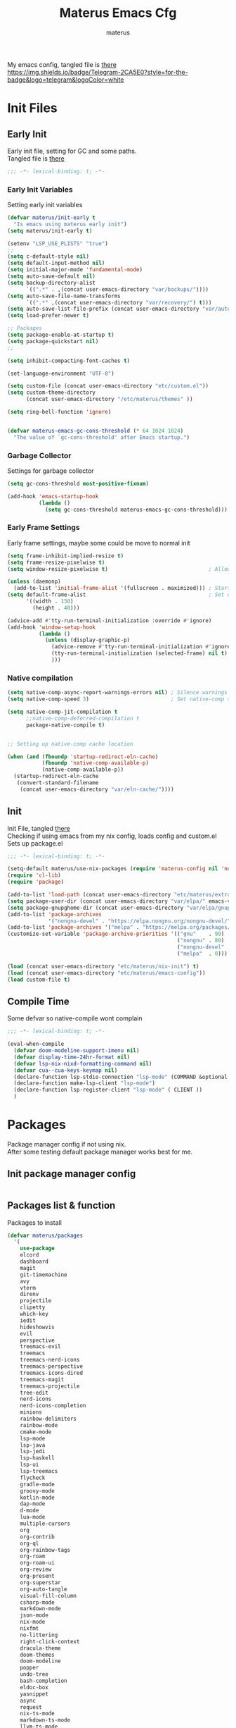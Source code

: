 #+TITLE: Materus Emacs Cfg
#+AUTHOR: materus
#+DESCRIPTION: materus emacs configuration
#+STARTUP: overview
#+PROPERTY: EMACS-DIR: "./"
#+PROPERTY: header-args :tangle (concat (org-entry-get nil "EMACS-DIR" t) "etc/materus/emacs-config.el") :comments link
#+OPTIONS: \n:t
#+auto_tangle: t
 
My emacs config, tangled file is [[file:etc/materus/emacs-config.el][there]]
[[https://img.shields.io/badge/Telegram-2CA5E0?style=for-the-badge&logo=telegram&logoColor=white]]
* Table of Contents    :noexport:TOC_3:
- [[#init-files][Init Files]]
  - [[#early-init][Early Init]]
    - [[#early-init-variables][Early Init Variables]]
    - [[#garbage-collector][Garbage Collector]]
    - [[#early-frame-settings][Early Frame Settings]]
    - [[#native-compilation][Native compilation]]
  - [[#init][Init]]
  - [[#compile-time][Compile Time]]
- [[#packages][Packages]]
  - [[#init-package-manager-config][Init package manager config]]
  - [[#packages-list--function][Packages list & function]]
- [[#configuration][Configuration]]
  - [[#no-littering][No Littering]]
  - [[#graphical][Graphical]]
    - [[#mouse][Mouse]]
    - [[#misc][Misc]]
    - [[#dashboard][Dashboard]]
    - [[#modeline][Modeline]]
    - [[#diff-hl][Diff-hl]]
  - [[#org-mode][Org-mode]]
  - [[#completions][Completions]]
    - [[#style][Style]]
    - [[#minibuffer][Minibuffer]]
    - [[#code-completion][Code completion]]
  - [[#terms][Terms]]
    - [[#eat][Eat]]
  - [[#miscellaneous][Miscellaneous]]
    - [[#defaults][Defaults]]
    - [[#elcord][Elcord]]
    - [[#undo-tree][Undo-Tree]]
    - [[#projectile][Projectile]]
    - [[#treemacs][Treemacs]]
    - [[#magit][Magit]]
    - [[#dirvish][Dirvish]]
    - [[#perspective][Perspective]]
- [[#programming][Programming]]
  - [[#lsp][LSP]]
  - [[#nix][Nix]]
  - [[#emacs-lisp][Emacs Lisp]]
  - [[#cc][C/C++]]
  - [[#python][Python]]
  - [[#java][Java]]
  - [[#other][Other]]
- [[#keybindings][Keybindings]]
- [[#snippets][Snippets]]
  - [[#yasnippet-init][Yasnippet init]]
- [[#other-1][Other]]
  - [[#update-config-script][Update config script]]
  - [[#byte-compile][Byte compile]]
- [[#test][Test]]

* Init Files
** Early Init
:PROPERTIES:
:header-args: :tangle (concat (org-entry-get nil "EMACS-DIR" t) "early-init.el") :comments link
:END:
Early init file, setting for GC and some paths.
Tangled file is [[./early-init.el][there]]
#+begin_src emacs-lisp :comments no
  ;;; -*- lexical-binding: t; -*-
#+end_src
*** Early Init Variables
Setting early init variables
#+begin_src emacs-lisp
  (defvar materus/init-early t
    "Is emacs using materus early init")                                                    ; Var to ensure early-init loaded, not used anymore but keeping it anyway
  (setq materus/init-early t)                                                               ; Probably useless

  (setenv "LSP_USE_PLISTS" "true")                                                          ; Make lsp-mode use plists
  ;; 
  (setq c-default-style nil)                                                                ; Clear default styles for languages, will set them up later
  (setq default-input-method nil)                                                           ; Disable default input method, I'm not using them anyway so far
  (setq initial-major-mode 'fundamental-mode)                                               ; Use fundamental mode in scratch buffer, speed up loading, not really important when emacs used as daemon
  (setq auto-save-default nil)                                                              ; TODO: configure auto saves, disable for now
  (setq backup-directory-alist
        `((".*" . ,(concat user-emacs-directory "var/backups/"))))                          ; Set backup location
  (setq auto-save-file-name-transforms
        `((".*" ,(concat user-emacs-directory "var/recovery/") t)))                         ; Set auto-save location  
  (setq auto-save-list-file-prefix (concat user-emacs-directory "var/auto-save/sessions/")) ; Set auto-save-list location
  (setq load-prefer-newer t)                                                                ; Prefer newer files to load

  ;; Packages
  (setq package-enable-at-startup t)                                                        ; Ensure packages are enable since I'm either using built in package manager or nix
  (setq package-quickstart nil)                                                             ; Disable package quickstart, it's annoying if forget to update it and doesn't speed up much
  ;;

  (setq inhibit-compacting-font-caches t)                                                   ; Don't compact fonts

  (set-language-environment "UTF-8")                                                        ; Use UTF-8

  (setq custom-file (concat user-emacs-directory "etc/custom.el"))                          ; Set custom file location, don't want clutter in main directory
  (setq custom-theme-directory
        (concat user-emacs-directory "/etc/materus/themes" ))                               ; Set custom themes location

  (setq ring-bell-function 'ignore)                                                         ; Disable bell


  (defvar materus-emacs-gc-cons-threshold (* 64 1024 1024)
    "The value of `gc-cons-threshold' after Emacs startup.")                                ; Define after init garbage collector threshold
#+end_src
*** Garbage Collector
Settings for garbage collector
#+begin_src emacs-lisp
  (setq gc-cons-threshold most-positive-fixnum)                                             ; Set `gc-cons-threshold' so it won't collectect during initialization 

  (add-hook 'emacs-startup-hook
            (lambda ()
              (setq gc-cons-threshold materus-emacs-gc-cons-threshold)))                    ; Set `gc-cons-threshold' to desired value after startup
#+end_src
*** Early Frame Settings
Early frame settings, maybe some could be move to normal init
#+begin_src emacs-lisp
  (setq frame-inhibit-implied-resize t)
  (setq frame-resize-pixelwise t)
  (setq window-resize-pixelwise t)                                ; Allow pixelwise resizing of window and frame

  (unless (daemonp)
    (add-to-list 'initial-frame-alist '(fullscreen . maximized))) ; Start first frame maximized if not running as daemon, daemon frame are set up later in config
  (setq default-frame-alist                                       ; Set default size for frames
        '((width . 130)   
          (height . 40)))                 

  (advice-add #'tty-run-terminal-initialization :override #'ignore)
  (add-hook 'window-setup-hook
            (lambda ()
              (unless (display-graphic-p)
                (advice-remove #'tty-run-terminal-initialization #'ignore) 
                (tty-run-terminal-initialization (selected-frame) nil t)
                )))
#+end_src
*** Native compilation
#+begin_src emacs-lisp
  (setq native-comp-async-report-warnings-errors nil) ; Silence warnings
  (setq native-comp-speed 3)                          ; Set native-comp speed

  (setq native-comp-jit-compilation t
        ;;native-comp-deferred-compilation t 
        package-native-compile t)


  ;; Setting up native-comp cache location

  (when (and (fboundp 'startup-redirect-eln-cache)
             (fboundp 'native-comp-available-p)
             (native-comp-available-p))
    (startup-redirect-eln-cache
     (convert-standard-filename
      (concat user-emacs-directory "var/eln-cache/"))))
#+end_src

** Init
:PROPERTIES:
:header-args: :tangle (concat (org-entry-get nil "EMACS-DIR" t) "init.el") :comments link
:END:
Init File, tangled [[./init.el][there]]
Checking if using emacs from my nix config, loads config and custom.el
Sets up package.el 
#+begin_src emacs-lisp :comments no
  ;;; -*- lexical-binding: t; -*-
#+end_src
#+begin_src emacs-lisp
  (setq-default materus/use-nix-packages (require 'materus-config nil 'noerror))
  (require 'cl-lib)
  (require 'package)

  (add-to-list 'load-path (concat user-emacs-directory "etc/materus/extra"))                ; Extra load path for packages
  (setq package-user-dir (concat user-emacs-directory "var/elpa/" emacs-version "/" ))      ; Set elpa path for this emacs version, should use nix packages anyway so keeping just in case
  (setq package-gnupghome-dir (concat user-emacs-directory "var/elpa/gnupg/" ))             ; Set path to gnupg for elpa
  (add-to-list 'package-archives 
               '("nongnu-devel" . "https://elpa.nongnu.org/nongnu-devel/"))                 ; Add nongnu-devel repo to package manager
  (add-to-list 'package-archives '("melpa" . "https://melpa.org/packages/") t)              ; Add melpa repo to package manager
  (customize-set-variable 'package-archive-priorities '(("gnu"    . 99)
                                                        ("nongnu" . 80)
                                                        ("nongnu-devel" . 70)
                                                        ("melpa"  . 0)))                    ; Repository priority

  (load (concat user-emacs-directory "etc/materus/nix-init") t)
  (load (concat user-emacs-directory "etc/materus/emacs-config"))
  (load custom-file t)
#+end_src
** Compile Time
Some defvar so native-compile wont complain
#+begin_src emacs-lisp :comments no
  ;;; -*- lexical-binding: t; -*-
#+end_src
#+begin_src emacs-lisp
  (eval-when-compile 
    (defvar doom-modeline-support-imenu nil)
    (defvar display-time-24hr-format nil)
    (defvar lsp-nix-nixd-formatting-command nil)
    (defvar cua--cua-keys-keymap nil)
    (declare-function lsp-stdio-connection "lsp-mode" (COMMAND &optional TEST-COMMAND))
    (declare-function make-lsp-client "lsp-mode")
    (declare-function lsp-register-client "lsp-mode" ( CLIENT ))
    )
#+end_src
* Packages
Package manager config if not using nix.
After some testing default package manager works best for me.
** Init package manager config
#+begin_src emacs-lisp
  
  #+end_src
** Packages list & function
Packages to install
#+begin_src emacs-lisp
  (defvar materus/packages
    '(
      use-package
      elcord
      dashboard
      magit
      git-timemachine
      avy
      vterm
      direnv
      projectile
      clipetty
      which-key
      iedit
      hideshowvis
      evil
      perspective
      treemacs-evil
      treemacs
      treemacs-nerd-icons
      treemacs-perspective
      treemacs-icons-dired
      treemacs-magit
      treemacs-projectile
      tree-edit
      nerd-icons
      nerd-icons-completion
      minions
      rainbow-delimiters
      rainbow-mode
      cmake-mode
      lsp-mode
      lsp-java
      lsp-jedi
      lsp-haskell
      lsp-ui
      lsp-treemacs
      flycheck
      gradle-mode
      groovy-mode
      kotlin-mode
      dap-mode
      d-mode
      lua-mode
      multiple-cursors
      org
      org-contrib
      org-ql
      org-rainbow-tags
      org-roam
      org-roam-ui
      org-review
      org-present
      org-superstar
      org-auto-tangle
      visual-fill-column
      csharp-mode
      markdown-mode
      json-mode
      nix-mode
      nixfmt
      no-littering
      right-click-context
      dracula-theme
      doom-themes
      doom-modeline
      popper
      undo-tree
      bash-completion
      eldoc-box
      yasnippet
      async
      request
      nix-ts-mode
      markdown-ts-mode
      llvm-ts-mode
      treesit-fold
      treesit-auto
      tree-sitter-langs
      eat
      vlf
      edit-indirect
      zones
      sudo-edit
      toc-org
      empv
      volatile-highlights
      highlight
      elfeed
      elfeed-goodies
      drag-stuff
      dirvish
      rg
      shfmt
      ;; Completions & Minibuffer
      corfu
      company
      company-quickhelp
      cape
      embark
      embark-consult
      orderless
      vertico
      marginalia
      )
    "A list of packages to ensure are installed at launch.")

  (defun materus/packages-installed-p ()
    (cl-loop for p in materus/packages
             when (not (package-installed-p p)) do (cl-return nil)
             finally (cl-return t)))

  (defun materus/install-packages ()
    (unless (materus/packages-installed-p)
      (package-refresh-contents)
      (dolist (p materus/packages)
        (when (not (package-installed-p p))
          (package-install p)))))
  (unless materus/use-nix-packages 
    (materus/install-packages))
#+end_src
* Configuration
General configurations of packages modes etc.
** No Littering
Set up no littering
#+begin_src emacs-lisp
  (require 'recentf)
  (use-package no-littering
    :config
    (setq package-quickstart-file  
          (concat user-emacs-directory "var/quickstart/package-quickstart-" emacs-version ".el" ))
    (add-to-list 'recentf-exclude
                 (recentf-expand-file-name no-littering-var-directory))
    (add-to-list 'recentf-exclude
                 (recentf-expand-file-name no-littering-etc-directory)))
#+end_src
** Graphical
Graphical related settings.
*** Mouse
#+begin_src emacs-lisp
  (context-menu-mode 1)
  (setq mouse-wheel-follow-mouse 't)
  (setq scroll-step 1)
  (setq mouse-drag-and-drop-region t)
  (xterm-mouse-mode 1)
  (pixel-scroll-precision-mode 1)
  (setq-default pixel-scroll-precision-large-scroll-height 10.0)
#+end_src
*** Misc
#+begin_src emacs-lisp
  (when (daemonp)
    (add-hook 'after-make-frame-functions 
              (lambda (frame) (when (= (length (frame-list)) 2)
                                (set-frame-parameter frame 'fullscreen 'maximized)))))


  (when (display-graphic-p)
    (set-frame-font "Hack Nerd Font" nil t)
    )

  (setq-default display-line-numbers-width 3)
  (setq-default display-line-numbers-widen t)
  (setq truncate-string-ellipsis "…")

  (global-tab-line-mode 1)

  (tool-bar-mode -1)
  (setq window-divider-default-bottom-width 1)
  (setq window-divider-default-right-width 1)
  (window-divider-mode 1)

  (setq-default cursor-type '(bar . 1))
  ;; Rainbow mode
  (use-package rainbow-mode
    :hook
    ((org-mode . rainbow-mode)
     (prog-mode . rainbow-mode)))

  ;; Delimiters
  (use-package rainbow-delimiters :hook
    (prog-mode . rainbow-delimiters-mode)
    :config
    (set-face-attribute 'rainbow-delimiters-depth-1-face nil :foreground "#FFFFFF")
    (set-face-attribute 'rainbow-delimiters-depth-2-face nil :foreground "#FFFF00")
    (set-face-attribute 'rainbow-delimiters-depth-5-face nil :foreground "#6A5ACD")
    (set-face-attribute 'rainbow-delimiters-unmatched-face nil :foreground "#FF0000"))
  ;; Nerd Icons
  (use-package nerd-icons)
  (use-package nerd-icons-completion
    :after (marginalia)
    :config 
    (nerd-icons-completion-mode 1)
    (add-hook 'marginalia-mode-hook #'nerd-icons-completion-marginalia-setup))

  ;; Theme
  (use-package dracula-theme :config
    (if (daemonp)
        (add-hook 'after-make-frame-functions
                  (lambda (frame)
                    (with-selected-frame frame (load-theme 'dracula t))))
      (load-theme 'dracula t)))

  (defun startup-screen-advice (orig-fun &rest args)
    (when (= (seq-count #'buffer-file-name (buffer-list)) 0)
      (apply orig-fun args)))
  (advice-add 'display-startup-screen :around #'startup-screen-advice) ; Hide startup screen if started with file
#+end_src
*** Dashboard
#+begin_src emacs-lisp
  (use-package dashboard
    :after (nerd-icons projectile)
    :config
    (setq dashboard-center-content t)
    (setq dashboard-display-icons-p t)
    (setq dashboard-icon-type 'nerd-icons)
    (setq dashboard-projects-backend 'projectile)
    (setq dashboard-items '((recents   . 5)
                            (bookmarks . 5)
                            (projects  . 5)
                            (agenda    . 5)
                            (registers . 5)))
    (dashboard-setup-startup-hook)
    (when (daemonp)
      (setq initial-buffer-choice (lambda () (get-buffer "*dashboard*"))) ; Show dashboard when emacs is running as daemon
      )
    )
#+end_src
*** Modeline
#+begin_src emacs-lisp
  (use-package doom-modeline
    :init (setq doom-modeline-support-imenu t)
    :hook (after-init . doom-modeline-mode)
    :config
    (setq doom-modeline-icon t)
    (setq doom-modeline-project-detection 'auto)
    (setq doom-modeline-height 20)
    (setq doom-modeline-enable-word-count t)
    (setq doom-modeline-minor-modes t)
    (setq display-time-24hr-format t)
    (display-time-mode 1)
    (column-number-mode 1)
    (line-number-mode 1))

  (use-package minions
    :hook (after-init . minions-mode))
#+end_src
*** Diff-hl
#+begin_src emacs-lisp
  (use-package diff-hl
    :config
    (setq diff-hl-side 'right)
    (global-diff-hl-mode 1)
    (diff-hl-margin-mode 1)
    (diff-hl-flydiff-mode 1)
    (global-diff-hl-show-hunk-mouse-mode 1))

#+end_src
** Org-mode
Org mode settings
#+begin_src emacs-lisp
  (use-package org
    :mode (("\\.org$" . org-mode))
    :hook
    ((org-mode . org-indent-mode)
     (org-mode . display-line-numbers-mode)
     )
    :config
    (require 'org-mouse)
    (require 'org-tempo)
    (setq org-src-window-setup 'current-window)
    (add-hook 'org-mode-hook (lambda ()
                               (setq-local
                                electric-pair-inhibit-predicate
                                `(lambda (c)
                                   (if
                                       (char-equal c ?<) t (,electric-pair-inhibit-predicate c)))))))

  (use-package org-superstar
    :after (org)
    :hook
    (org-mode . org-superstar-mode))
  :config
  (setq org-superstar-leading-bullet " ")
  (use-package org-auto-tangle
    :after (org)
    :hook (org-mode . org-auto-tangle-mode))
  (use-package toc-org
    :after (org)
    :hook
    ((org-mode . toc-org-mode )
     (markdown-mode . toc-org-mode)))
#+end_src

** Completions
*** Style
#+begin_src emacs-lisp
   (use-package orderless
    :init
    ;; Tune the global completion style settings to your liking!
    ;; This affects the minibuffer and non-lsp completion at point.
    (setq completion-styles '(basic partial-completion orderless)
          completion-category-defaults nil
          completion-category-overrides nil))
#+end_src
*** Minibuffer
#+begin_src emacs-lisp
  (use-package consult)
  (use-package marginalia)

  (use-package which-key
    :config
    (which-key-mode 1))

  (use-package vertico
    :after (consult marginalia)
    :config
    (setq completion-in-region-function
          (lambda (&rest args)
            (apply (if vertico-mode
                       #'consult-completion-in-region
                     #'completion--in-region)
                   args)))
    (vertico-mode 1)
    (marginalia-mode 1))
  (use-package vertico-mouse
    :config
    (vertico-mouse-mode 1))
#+end_src
*** Code completion
#+begin_src emacs-lisp

  (use-package cape)

  (use-package corfu
    ;; Optional customizations
    :custom
    (corfu-cycle nil)                ;; Enable cycling for `corfu-next/previous'
    (corfu-auto t)                 ;; Enable auto completion
    (global-corfu-minibuffer nil)
    ;; (corfu-quit-at-boundary nil)   ;; Never quit at completion boundary
    ;; (corfu-quit-no-match nil)      ;; Never quit, even if there is no match
    (corfu-preview-current nil)    ;; Disable current candidate preview
    ;; (corfu-preselect 'prompt)      ;; Preselect the prompt
    ;; (corfu-on-exact-match nil)     ;; Configure handling of exact matches

    ;; Enable Corfu only for certain modes. See also `global-corfu-modes'.
    ;; :hook ((prog-mode . corfu-mode)
    ;;        (shell-mode . corfu-mode)
    ;;        (eshell-mode . corfu-mode))

    ;; Recommended: Enable Corfu globally.  This is recommended since Dabbrev can
    ;; be used globally (M-/).  See also the customization variable
    ;; `global-corfu-modes' to exclude certain modes.
    :init
    (global-corfu-mode 1)
    (corfu-popupinfo-mode 1)
    (corfu-history-mode 1))


  (use-package corfu-terminal
    :after (corfu)
    :config
    (when (or (daemonp) (not (display-graphic-p)))
      (corfu-terminal-mode)))

  (use-package corfu-mouse
    :after (corfu)
    :config 
    (corfu-mouse-mode)
    (keymap-set corfu--mouse-ignore-map "<mouse-movement>" 'ignore)
    (keymap-set corfu-map "<mouse-movement>" 'ignore))

  (use-package kind-icon
    :config
    (add-to-list 'corfu-margin-formatters #'kind-icon-margin-formatter))

 #+end_src
** Terms
*** Eat
#+begin_src emacs-lisp
  (use-package eat)
#+end_src
** Miscellaneous
Other configs
*** Defaults
#+begin_src emacs-lisp
  (setq-default buffer-file-coding-system 'utf-8-unix)
  (setq text-mode-ispell-word-completion nil) ; Disable ispell
#+end_src
*** Elcord
#+begin_src emacs-lisp
  (defun materus/elcord-toggle (&optional _frame)
    "Toggle elcord based on visible frames"
    (if (> (length (frame-list)) 1)
        (elcord-mode 1)
      (elcord-mode -1))
    )
  (use-package elcord
    :config
    (unless (daemonp) (elcord-mode 1))
    (add-hook 'after-delete-frame-functions 'materus/elcord-toggle)
    (add-hook 'server-after-make-frame-hook 'materus/elcord-toggle))
#+end_src
*** Undo-Tree
#+begin_src emacs-lisp
  (use-package undo-tree
  :config
  (global-undo-tree-mode 1)
  (defvar materus/undo-tree-dir (concat user-emacs-directory "var/undo-tree/"))
  (unless (file-exists-p materus/undo-tree-dir)
      (make-directory materus/undo-tree-dir t))
  (setq undo-tree-visualizer-diff t)
  (setq undo-tree-history-directory-alist `(("." . ,materus/undo-tree-dir )))
  (setq undo-tree-visualizer-timestamps t)
  )
#+end_src
*** Projectile
#+begin_src emacs-lisp
  (use-package projectile
    :config (projectile-mode 1))
#+end_src
*** Treemacs
#+begin_src emacs-lisp
  (use-package treemacs)
  (use-package treemacs-projectile
    :after (projectile treemacs))
  (use-package treemacs-nerd-icons
    :after (nerd-icons treemacs))
  (use-package treemacs-perspective
    :after (treemacs))
  (use-package treemacs-mouse-interface
    :after (treemacs))
#+end_src
*** Magit
#+begin_src emacs-lisp
  (use-package magit)
#+end_src
*** Dirvish
#+begin_src emacs-lisp
  (use-package dirvish 
    :config (dirvish-override-dired-mode 1)
    (setq dirvish-attributes
          '(vc-state
            subtree-state
            nerd-icons
            collapse
            git-msg
            file-time 
            file-size)))
#+end_src
*** Perspective 
#+begin_src emacs-lisp
  (require 'perspective)
  (customize-set-variable 'persp-mode-prefix-key (kbd "C-c M-p"))
  (persp-mode 1)
#+end_src

* Programming
** LSP
#+begin_src emacs-lisp
  (use-package lsp-mode
    :custom
    (lsp-completion-provider :none) ;; we use Corfu!

    :init
    (defun materus/orderless-dispatch-flex-first (_pattern index _total)
      (and (eq index 0) 'orderless-flex))

    (defun materus/lsp-mode-setup-completion ()
      (setf (alist-get 'styles (alist-get 'lsp-capf completion-category-defaults))
            '(orderless))
      ;; Optionally configure the first word as flex filtered.
      (add-hook 'orderless-style-dispatchers #'materus/orderless-dispatch-flex-first nil 'local)
      ;; Optionally configure the cape-capf-buster.
      (setq-local completion-at-point-functions (list (cape-capf-buster #'lsp-completion-at-point))))

    :hook
    (lsp-completion-mode . materus/lsp-mode-setup-completion))


    (use-package lsp-ui)
    (use-package dap-mode)
    (use-package dap-lldb)
    (use-package dap-gdb-lldb)


    (setq read-process-output-max (* 1024 1024 3))

    (defun lsp-booster--advice-json-parse (old-fn &rest args)
      "Try to parse bytecode instead of json."
      (or
       (when (equal (following-char) ?#)
         (let ((bytecode (read (current-buffer))))
           (when (byte-code-function-p bytecode)
             (funcall bytecode))))
       (apply old-fn args)))
    (advice-add (if (progn (require 'json)
                           (fboundp 'json-parse-buffer))
                    'json-parse-buffer
                  'json-read)
                :around
                #'lsp-booster--advice-json-parse)

    (defun lsp-booster--advice-final-command (old-fn cmd &optional test?)
      "Prepend emacs-lsp-booster command to lsp CMD."
      (let ((orig-result (funcall old-fn cmd test?)))
        (if (and (not test?)                                                             ; for check lsp-server-present?
                 (not (file-remote-p default-directory))                                 ; see lsp-resolve-final-command, it would add extra shell wrapper
                 lsp-use-plists
                 (not (functionp 'json-rpc-connection))                                  ; native json-rpc
                 (executable-find "emacs-lsp-booster"))
            (progn
              (when-let* ((command-from-exec-path (executable-find (car orig-result))))  ; resolve command from exec-path (in case not found in $PATH)
                (setcar orig-result command-from-exec-path))
              (message "Using emacs-lsp-booster for %s!" orig-result)
              (cons "emacs-lsp-booster" orig-result))
          orig-result)))
    (advice-add 'lsp-resolve-final-command :around #'lsp-booster--advice-final-command)
#+end_src

** Nix
#+begin_src emacs-lisp
  (use-package nix-mode)
  (use-package nix-ts-mode)
  (use-package nixfmt)
  (use-package lsp-nix)
  (with-eval-after-load 'lsp-mode
    (add-to-list 'lsp-disabled-clients '(nix-mode . nix-nil)) 
    (setq lsp-nix-nixd-server-path "nixd"
          lsp-nix-nixd-formatting-command [ "nixfmt" ]
          lsp-nix-nixd-nixpkgs-expr "import <nixpkgs> { }"))

  (setq lsp-nix-nixd-formatting-command "nixfmt")
  (add-hook 'nix-mode-hook 'lsp-deferred)
  (add-hook 'nix-mode-hook 'display-line-numbers-mode)

  ;;(add-hook 'nix-ts-mode-hook 'lsp-deferred)
  ;;(add-hook 'nix-ts-mode-hook 'display-line-numbers-mode)

  ;;(when (treesit-language-available-p 'nix) (push '(nix-mode . nix-ts-mode) major-mode-remap-alist))
#+end_src
** Emacs Lisp
#+begin_src emacs-lisp
  (add-hook 'emacs-lisp-mode-hook 'display-line-numbers-mode)
#+end_src
** C/C++
#+begin_src emacs-lisp
  (use-package lsp-clangd)
  (setq lsp-clients-clangd-args '("--fallback-style=microsoft"))

  (add-hook 'c-mode-hook 'lsp-deferred)
  (add-hook 'c-mode-hook 'display-line-numbers-mode)
  ;(add-hook 'c-ts-mode-hook 'lsp-deferred)
  ;(add-hook 'c-ts-mode-hook 'display-line-numbers-mode)

  (add-hook 'c++-mode-hook 'lsp-deferred)
  (add-hook 'c++-mode-hook 'display-line-numbers-mode)
  ;(add-hook 'c++-ts-mode-hook 'lsp-deferred)
  ;(add-hook 'c++-ts-mode-hook 'display-line-numbers-mode)
  ;(when (treesit-language-available-p 'c) (push '(c-mode . c-ts-mode) major-mode-remap-alist))
  ;(when (treesit-language-available-p 'cpp) (push '(c++-mode . c++-ts-mode) major-mode-remap-alist))

  (add-to-list 'c-default-style '(c-mode . "bsd"))
  (add-to-list 'c-default-style '(c++-mode . "bsd"))
  ;(add-to-list 'c-default-style '(c-ts-mode . "bsd"))
  ;(add-to-list 'c-default-style '(c++-ts-mode . "bsd"))
#+end_src
** Python
#+begin_src emacs-lisp
  (use-package lsp-pyright)
  (setq lsp-pyright-langserver-command "pyright")
  (add-hook 'python-mode-hook 'lsp-deferred)
#+end_src
** Java
#+begin_src emacs-lisp
  (use-package lsp-java)
  (setq lsp-java-vmargs '("-XX:+UseParallelGC" "-XX:GCTimeRatio=4" "-XX:AdaptiveSizePolicyWeight=90" "-Dsun.zip.disableMemoryMapping=true" "-Xmx2G" "-Xms100m"))
  (add-hook 'java-mode-hook (lambda ()  (when (getenv "JDTLS_PATH") (setq lsp-java-server-install-dir (getenv "JDTLS_PATH")))))
  (add-hook 'java-mode-hook 'lsp-deferred)
  (add-hook 'java-mode-hook 'display-line-numbers-mode)

  ;(add-hook 'java-ts-mode-hook (lambda ()  (when (getenv "JDTLS_PATH") (setq lsp-java-server-install-dir (getenv "JDTLS_PATH")))))
  ;(add-hook 'java-ts-mode-hook 'lsp-deferred)
  ;(add-hook 'java-ts-mode-hook 'display-line-numbers-mode)

  ;(when (treesit-language-available-p 'java) (push '(java-mode . java-ts-mode) major-mode-remap-alist))

  (add-to-list 'c-default-style '(java-mode . "java"))
  (add-to-list 'c-default-style '(java-ts-mode . "java"))
#+end_src

** Other
#+begin_src emacs-lisp
  (add-to-list 'c-default-style '(awk-mode . "awk"))
  (add-to-list 'c-default-style '(other . "bsd"))




  (setq-default c-basic-offset 4)
  (setq-default c-indent-level 4)
  (setq-default c-hungry-delete-key t)
  (electric-pair-mode 1)
  (electric-indent-mode -1)
  (setq-default tab-width 4)
  (setq-default indent-tabs-mode nil)

  (add-hook 'prog-mode-hook 'display-line-numbers-mode)
  (add-hook 'prog-mode-hook 'electric-indent-local-mode)
#+end_src
* Keybindings
#+begin_src emacs-lisp
  (use-package cua-base)

    ;;; Keybinds
  ;; Eat Term
  (keymap-set eat-semi-char-mode-map "C-v" #'eat-yank)
  (keymap-set eat-char-mode-map "C-V" #'eat-yank)
  ;; perspective
  (global-set-key (kbd "C-x C-b") 'persp-list-buffers)
  (global-set-key (kbd "C-x C-B") 'list-buffers)
  (global-set-key (kbd "C-x b") 'persp-switch-to-buffer)
  (global-set-key (kbd "C-x B") 'consult-buffer)

  ;; CUA
  (keymap-set cua--cua-keys-keymap "C-z" 'undo-tree-undo)
  (keymap-set cua--cua-keys-keymap "C-y" 'undo-tree-redo)
  (cua-mode 1)
  ;; TAB
  (keymap-set global-map "C-<iso-lefttab>" #'indent-rigidly-left-to-tab-stop)
  (keymap-set global-map "C-<tab>" #'indent-rigidly-right-to-tab-stop)
  ;; Hyper
  (define-key key-translation-map (kbd "<XF86Calculator>") 'event-apply-hyper-modifier )
  (define-key key-translation-map (kbd "<Calculator>") 'event-apply-hyper-modifier )
  (define-key key-translation-map (kbd "∇") 'event-apply-hyper-modifier )

  (global-set-key (kbd "C-H-t") 'treemacs)
#+end_src
* Snippets
** Yasnippet init
#+begin_src emacs-lisp
  (use-package yasnippet
  :config (yas-global-mode 1))
#+end_src
* Other
** Update config script
#+begin_src emacs-lisp
  (defun materus/sync-config ()
    "Function to sync config from MATERUS_CONFIG_DIR to emacs folder"
    (if (getenv "MATERUS_CONFIG_DIR")
        (progn (copy-directory (concat (getenv "MATERUS_CONFIG_DIR") "extraFiles/config/emacs/") 
                               user-emacs-directory t t t) t)
      (progn (message "Can't use if MATERUS_CONFIG_DIR is not set!") nil)))
  (defun materus/compare-file-time (file1 file2)
    "Returns t when file1 is newer than file2"
    (time-less-p 
     (nth 5 (file-attributes file2))
     (nth 5 (file-attributes file1))
     ))
  (defun materus/compile-if-needed (file)
    (unless (and (file-exists-p (concat user-emacs-directory file "c"))
                 (materus/compare-file-time (concat user-emacs-directory file "c")
                                            (concat user-emacs-directory file)))
      (byte-compile-file (concat user-emacs-directory file)))
    )
  (defun materus/compile-config-if-needed ()
    (materus/compile-if-needed "early-init.el")
    (materus/compile-if-needed "init.el")
    (materus/compile-if-needed "etc/materus/emacs-config.el"))
  (defun materus/update-config ()
    "Will sync and compile config"
    (interactive)
    (when (materus/sync-config) (materus/compile-config-if-needed) (byte-recompile-directory (concat user-emacs-directory "etc/materus/extra") 0 t)))
#+end_src

** Byte compile
Byte compile files.
#+begin_src emacs-lisp
  (materus/compile-config-if-needed)
#+end_src
* Test
Just for testing some code
#+begin_src emacs-lisp 
  ;;; (global-set-key (kbd "C-∇") (kbd "C-H"))
  ;;; (global-set-key (kbd "H-∇") (lambda () (interactive) (insert-char #x2207)))
  ;;; (buffer-text-pixel-size)
  ;;; (set-window-vscroll nil 960 t t)

  ;;;  (set-window-margins (selected-window) 0 0)

  ;;; (setq completion-styles '(orderless basic)
  ;;;   completion-category-defaults nil
  ;;;   completion-category-overrides '((file (styles partial-completion))))
#+end_src 
